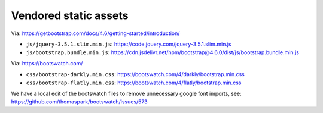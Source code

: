 Vendored static assets
======================

Via: https://getbootstrap.com/docs/4.6/getting-started/introduction/

- ``js/jquery-3.5.1.slim.min.js``: https://code.jquery.com/jquery-3.5.1.slim.min.js
- ``js/bootstrap.bundle.min.js``: https://cdn.jsdelivr.net/npm/bootstrap@4.6.0/dist/js/bootstrap.bundle.min.js

Via: https://bootswatch.com/

- ``css/bootstrap-darkly.min.css``: https://bootswatch.com/4/darkly/bootstrap.min.css
- ``css/bootstrap-flatly.min.css``: https://bootswatch.com/4/flatly/bootstrap.min.css

We have a local edit of the bootswatch files to remove unnecessary google font imports, see: https://github.com/thomaspark/bootswatch/issues/573
